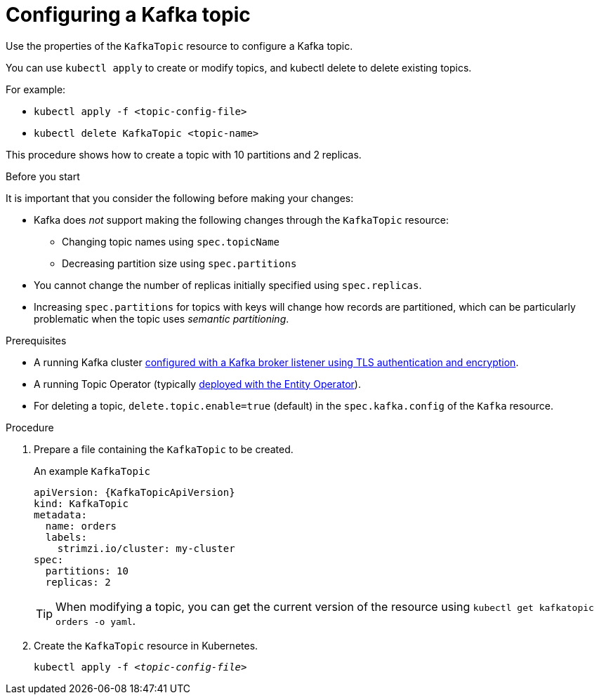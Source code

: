 // Module included in the following assemblies:
//
// assembly-using-the-topic-operator.adoc

[id='proc-configuring-kafka-topic-{context}']
= Configuring a Kafka topic

Use the properties of the `KafkaTopic` resource to configure a Kafka topic.

You can use `kubectl apply` to create or modify topics, and kubectl delete to delete existing topics.

For example:

* `kubectl apply -f <topic-config-file>`
* `kubectl delete KafkaTopic <topic-name>`

This procedure shows how to create a topic with 10 partitions and 2 replicas.

.Before you start

It is important that you consider the following before making your changes:

* Kafka does _not_ support making the following changes through the `KafkaTopic` resource:
** Changing topic names using `spec.topicName`
** Decreasing partition size using `spec.partitions`
* You cannot change the number of replicas initially specified using `spec.replicas`.
* Increasing `spec.partitions` for topics with keys will change how records are partitioned, which can be particularly problematic when the topic uses _semantic partitioning_.

.Prerequisites

* A running Kafka cluster xref:con-mutual-tls-authentication-deployment-configuration-kafka[configured with a Kafka broker listener using TLS authentication and encryption].
* A running Topic Operator (typically xref:assembly-kafka-entity-operator-deployment-configuration-kafka[deployed with the Entity Operator]).
* For deleting a topic, `delete.topic.enable=true` (default) in the `spec.kafka.config` of the `Kafka` resource.

.Procedure

. Prepare a file containing the `KafkaTopic` to be created.
+
.An example `KafkaTopic`
[source,yaml,subs="attributes+"]
----
apiVersion: {KafkaTopicApiVersion}
kind: KafkaTopic
metadata:
  name: orders
  labels:
    strimzi.io/cluster: my-cluster
spec:
  partitions: 10
  replicas: 2
----
+
TIP: When modifying a topic, you can get the current version of the resource using `kubectl get kafkatopic orders -o yaml`.

. Create the `KafkaTopic` resource in Kubernetes.
+
[source,shell,subs=+quotes]
kubectl apply -f _<topic-config-file>_
